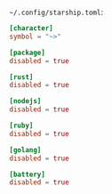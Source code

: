 =~/.config/starship.toml=:

#+BEGIN_SRC toml :tangle ~/.config/starship.toml :comments link
[character]
symbol = "~>"

[package]
disabled = true

[rust]
disabled = true

[nodejs]
disabled = true

[ruby]
disabled = true

[golang]
disabled = true

[battery]
disabled = true
#+END_SRC
